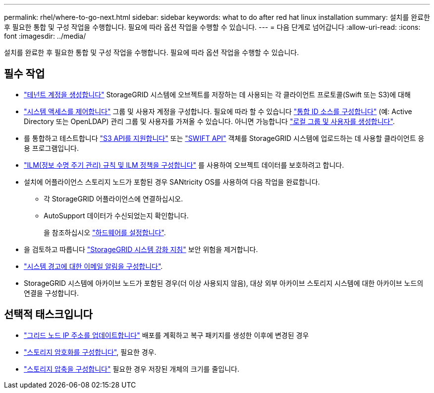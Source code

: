 ---
permalink: rhel/where-to-go-next.html 
sidebar: sidebar 
keywords: what to do after red hat linux installation 
summary: 설치를 완료한 후 필요한 통합 및 구성 작업을 수행합니다. 필요에 따라 옵션 작업을 수행할 수 있습니다. 
---
= 다음 단계로 넘어갑니다
:allow-uri-read: 
:icons: font
:imagesdir: ../media/


[role="lead"]
설치를 완료한 후 필요한 통합 및 구성 작업을 수행합니다. 필요에 따라 옵션 작업을 수행할 수 있습니다.



== 필수 작업

* link:../admin/managing-tenants.html["테넌트 계정을 생성합니다"] StorageGRID 시스템에 오브젝트를 저장하는 데 사용되는 각 클라이언트 프로토콜(Swift 또는 S3)에 대해
* link:../admin/controlling-storagegrid-access.html["시스템 액세스를 제어합니다"] 그룹 및 사용자 계정을 구성합니다. 필요에 따라 할 수 있습니다 link:../admin/using-identity-federation.html["통합 ID 소스를 구성합니다"] (예: Active Directory 또는 OpenLDAP) 관리 그룹 및 사용자를 가져올 수 있습니다. 아니면 가능합니다 link:../admin/managing-users.html#create-a-local-user["로컬 그룹 및 사용자를 생성합니다"].
* 를 통합하고 테스트합니다 link:../s3/configuring-tenant-accounts-and-connections.html["S3 API를 지원합니다"] 또는 link:../swift/configuring-tenant-accounts-and-connections.html["SWIFT API"] 객체를 StorageGRID 시스템에 업로드하는 데 사용할 클라이언트 응용 프로그램입니다.
* link:../ilm/index.html["ILM(정보 수명 주기 관리) 규칙 및 ILM 정책을 구성합니다"] 를 사용하여 오브젝트 데이터를 보호하려고 합니다.
* 설치에 어플라이언스 스토리지 노드가 포함된 경우 SANtricity OS를 사용하여 다음 작업을 완료합니다.
+
** 각 StorageGRID 어플라이언스에 연결하십시오.
** AutoSupport 데이터가 수신되었는지 확인합니다.
+
을 참조하십시오 https://docs.netapp.com/us-en/storagegrid-appliances/installconfig/configuring-hardware.html["하드웨어를 설정합니다"^].



* 을 검토하고 따릅니다 link:../harden/index.html["StorageGRID 시스템 강화 지침"] 보안 위험을 제거합니다.
* link:../monitor/email-alert-notifications.html["시스템 경고에 대한 이메일 알림을 구성합니다"].
* StorageGRID 시스템에 아카이브 노드가 포함된 경우(더 이상 사용되지 않음), 대상 외부 아카이브 스토리지 시스템에 대한 아카이브 노드의 연결을 구성합니다.




== 선택적 태스크입니다

* link:../maintain/changing-ip-addresses-and-mtu-values-for-all-nodes-in-grid.html["그리드 노드 IP 주소를 업데이트합니다"] 배포를 계획하고 복구 패키지를 생성한 이후에 변경된 경우
* link:../admin/changing-network-options-object-encryption.html["스토리지 암호화를 구성합니다"], 필요한 경우.
* link:../admin/configuring-stored-object-compression.html["스토리지 압축을 구성합니다"] 필요한 경우 저장된 개체의 크기를 줄입니다.

